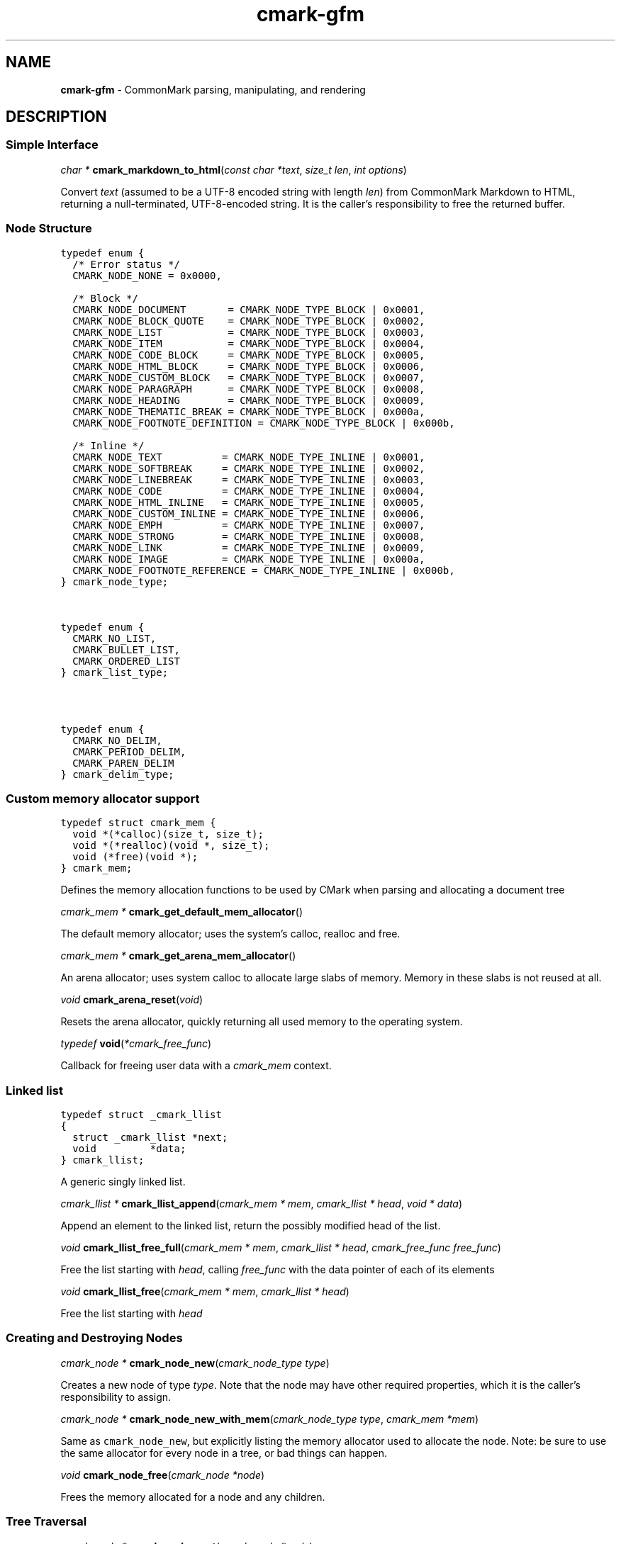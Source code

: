 .TH cmark-gfm 3 "May 11, 2022" "LOCAL" "Library Functions Manual"
.SH
NAME
.PP
\f[B]cmark\-gfm\f[] \- CommonMark parsing, manipulating, and
rendering

.SH
DESCRIPTION
.SS
Simple Interface

.PP
\fIchar *\f[] \fBcmark_markdown_to_html\f[](\fIconst char *text\f[], \fIsize_t len\f[], \fIint options\f[])

.PP
Convert \f[I]text\f[] (assumed to be a UTF\-8 encoded string with
length \f[I]len\f[]) from CommonMark Markdown to HTML, returning
a null\-terminated, UTF\-8\-encoded string. It is the caller's
responsibility to free the returned buffer.

.SS
Node Structure

.PP
.nf
\fC
.RS 0n
typedef enum {
  /* Error status */
  CMARK_NODE_NONE = 0x0000,

  /* Block */
  CMARK_NODE_DOCUMENT       = CMARK_NODE_TYPE_BLOCK | 0x0001,
  CMARK_NODE_BLOCK_QUOTE    = CMARK_NODE_TYPE_BLOCK | 0x0002,
  CMARK_NODE_LIST           = CMARK_NODE_TYPE_BLOCK | 0x0003,
  CMARK_NODE_ITEM           = CMARK_NODE_TYPE_BLOCK | 0x0004,
  CMARK_NODE_CODE_BLOCK     = CMARK_NODE_TYPE_BLOCK | 0x0005,
  CMARK_NODE_HTML_BLOCK     = CMARK_NODE_TYPE_BLOCK | 0x0006,
  CMARK_NODE_CUSTOM_BLOCK   = CMARK_NODE_TYPE_BLOCK | 0x0007,
  CMARK_NODE_PARAGRAPH      = CMARK_NODE_TYPE_BLOCK | 0x0008,
  CMARK_NODE_HEADING        = CMARK_NODE_TYPE_BLOCK | 0x0009,
  CMARK_NODE_THEMATIC_BREAK = CMARK_NODE_TYPE_BLOCK | 0x000a,
  CMARK_NODE_FOOTNOTE_DEFINITION = CMARK_NODE_TYPE_BLOCK | 0x000b,

  /* Inline */
  CMARK_NODE_TEXT          = CMARK_NODE_TYPE_INLINE | 0x0001,
  CMARK_NODE_SOFTBREAK     = CMARK_NODE_TYPE_INLINE | 0x0002,
  CMARK_NODE_LINEBREAK     = CMARK_NODE_TYPE_INLINE | 0x0003,
  CMARK_NODE_CODE          = CMARK_NODE_TYPE_INLINE | 0x0004,
  CMARK_NODE_HTML_INLINE   = CMARK_NODE_TYPE_INLINE | 0x0005,
  CMARK_NODE_CUSTOM_INLINE = CMARK_NODE_TYPE_INLINE | 0x0006,
  CMARK_NODE_EMPH          = CMARK_NODE_TYPE_INLINE | 0x0007,
  CMARK_NODE_STRONG        = CMARK_NODE_TYPE_INLINE | 0x0008,
  CMARK_NODE_LINK          = CMARK_NODE_TYPE_INLINE | 0x0009,
  CMARK_NODE_IMAGE         = CMARK_NODE_TYPE_INLINE | 0x000a,
  CMARK_NODE_FOOTNOTE_REFERENCE = CMARK_NODE_TYPE_INLINE | 0x000b,
} cmark_node_type;
.RE
\f[]
.fi



.PP
.nf
\fC
.RS 0n
typedef enum {
  CMARK_NO_LIST,
  CMARK_BULLET_LIST,
  CMARK_ORDERED_LIST
} cmark_list_type;
.RE
\f[]
.fi



.PP
.nf
\fC
.RS 0n
typedef enum {
  CMARK_NO_DELIM,
  CMARK_PERIOD_DELIM,
  CMARK_PAREN_DELIM
} cmark_delim_type;
.RE
\f[]
.fi



.SS
Custom memory allocator support

.PP
.nf
\fC
.RS 0n
typedef struct cmark_mem {
  void *(*calloc)(size_t, size_t);
  void *(*realloc)(void *, size_t);
  void (*free)(void *);
} cmark_mem;
.RE
\f[]
.fi

.PP
Defines the memory allocation functions to be used by CMark when
parsing and allocating a document tree

.PP
\fIcmark_mem *\f[] \fBcmark_get_default_mem_allocator\f[](\fI\f[])

.PP
The default memory allocator; uses the system's calloc, realloc
and free.

.PP
\fIcmark_mem *\f[] \fBcmark_get_arena_mem_allocator\f[](\fI\f[])

.PP
An arena allocator; uses system calloc to allocate large slabs of
memory. Memory in these slabs is not reused at all.

.PP
\fIvoid\f[] \fBcmark_arena_reset\f[](\fIvoid\f[])

.PP
Resets the arena allocator, quickly returning all used memory to
the operating system.

.PP
\fItypedef\f[] \fBvoid\f[](\fI*cmark_free_func\f[])

.PP
Callback for freeing user data with a \f[I]cmark_mem\f[] context.

.SS
Linked list

.PP
.nf
\fC
.RS 0n
typedef struct _cmark_llist
{
  struct _cmark_llist *next;
  void         *data;
} cmark_llist;
.RE
\f[]
.fi

.PP
A generic singly linked list.

.PP
\fIcmark_llist *\f[] \fBcmark_llist_append\f[](\fIcmark_mem         * mem\f[], \fIcmark_llist       * head\f[], \fIvoid              * data\f[])

.PP
Append an element to the linked list, return the possibly
modified head of the list.

.PP
\fIvoid\f[] \fBcmark_llist_free_full\f[](\fIcmark_mem         * mem\f[], \fIcmark_llist       * head\f[], \fIcmark_free_func     free_func\f[])

.PP
Free the list starting with \f[I]head\f[], calling
\f[I]free_func\f[] with the data pointer of each of its elements

.PP
\fIvoid\f[] \fBcmark_llist_free\f[](\fIcmark_mem         * mem\f[], \fIcmark_llist       * head\f[])

.PP
Free the list starting with \f[I]head\f[]

.SS
Creating and Destroying Nodes

.PP
\fIcmark_node *\f[] \fBcmark_node_new\f[](\fIcmark_node_type type\f[])

.PP
Creates a new node of type \f[I]type\f[]. Note that the node may
have other required properties, which it is the caller's
responsibility to assign.

.PP
\fIcmark_node *\f[] \fBcmark_node_new_with_mem\f[](\fIcmark_node_type type\f[], \fIcmark_mem *mem\f[])

.PP
Same as \f[C]cmark_node_new\f[], but explicitly listing the
memory allocator used to allocate the node. Note: be sure to use
the same allocator for every node in a tree, or bad things can
happen.

.PP
\fIvoid\f[] \fBcmark_node_free\f[](\fIcmark_node *node\f[])

.PP
Frees the memory allocated for a node and any children.

.SS
Tree Traversal

.PP
\fIcmark_node *\f[] \fBcmark_node_next\f[](\fIcmark_node *node\f[])

.PP
Returns the next node in the sequence after \f[I]node\f[], or
NULL if there is none.

.PP
\fIcmark_node *\f[] \fBcmark_node_previous\f[](\fIcmark_node *node\f[])

.PP
Returns the previous node in the sequence after \f[I]node\f[], or
NULL if there is none.

.PP
\fIcmark_node *\f[] \fBcmark_node_parent\f[](\fIcmark_node *node\f[])

.PP
Returns the parent of \f[I]node\f[], or NULL if there is none.

.PP
\fIcmark_node *\f[] \fBcmark_node_first_child\f[](\fIcmark_node *node\f[])

.PP
Returns the first child of \f[I]node\f[], or NULL if
\f[I]node\f[] has no children.

.PP
\fIcmark_node *\f[] \fBcmark_node_last_child\f[](\fIcmark_node *node\f[])

.PP
Returns the last child of \f[I]node\f[], or NULL if \f[I]node\f[]
has no children.

.SS
Iterator
.PP
An iterator will walk through a tree of nodes, starting from a
root node, returning one node at a time, together with
information about whether the node is being entered or exited.
The iterator will first descend to a child node, if there is one.
When there is no child, the iterator will go to the next sibling.
When there is no next sibling, the iterator will return to the
parent (but with a \f[I]cmark_event_type\f[] of
\f[C]CMARK_EVENT_EXIT\f[]). The iterator will return
\f[C]CMARK_EVENT_DONE\f[] when it reaches the root node again.
One natural application is an HTML renderer, where an
\f[C]ENTER\f[] event outputs an open tag and an \f[C]EXIT\f[]
event outputs a close tag. An iterator might also be used to
transform an AST in some systematic way, for example, turning all
level\-3 headings into regular paragraphs.
.IP
.nf
\f[C]
void
usage_example(cmark_node *root) {
    cmark_event_type ev_type;
    cmark_iter *iter = cmark_iter_new(root);

    while ((ev_type = cmark_iter_next(iter)) != CMARK_EVENT_DONE) {
        cmark_node *cur = cmark_iter_get_node(iter);
        // Do something with `cur` and `ev_type`
    }

    cmark_iter_free(iter);
}
\f[]
.fi
.PP
Iterators will never return \f[C]EXIT\f[] events for leaf nodes,
which are nodes of type:
.IP \[bu] 2
CMARK_NODE_HTML_BLOCK
.IP \[bu] 2
CMARK_NODE_THEMATIC_BREAK
.IP \[bu] 2
CMARK_NODE_CODE_BLOCK
.IP \[bu] 2
CMARK_NODE_TEXT
.IP \[bu] 2
CMARK_NODE_SOFTBREAK
.IP \[bu] 2
CMARK_NODE_LINEBREAK
.IP \[bu] 2
CMARK_NODE_CODE
.IP \[bu] 2
CMARK_NODE_HTML_INLINE
.PP
Nodes must only be modified after an \f[C]EXIT\f[] event, or an
\f[C]ENTER\f[] event for leaf nodes.

.PP
.nf
\fC
.RS 0n
typedef enum {
  CMARK_EVENT_NONE,
  CMARK_EVENT_DONE,
  CMARK_EVENT_ENTER,
  CMARK_EVENT_EXIT
} cmark_event_type;
.RE
\f[]
.fi



.PP
\fIcmark_iter *\f[] \fBcmark_iter_new\f[](\fIcmark_node *root\f[])

.PP
Creates a new iterator starting at \f[I]root\f[]. The current
node and event type are undefined until \f[I]cmark_iter_next\f[]
is called for the first time. The memory allocated for the
iterator should be released using \f[I]cmark_iter_free\f[] when
it is no longer needed.

.PP
\fIvoid\f[] \fBcmark_iter_free\f[](\fIcmark_iter *iter\f[])

.PP
Frees the memory allocated for an iterator.

.PP
\fIcmark_event_type\f[] \fBcmark_iter_next\f[](\fIcmark_iter *iter\f[])

.PP
Advances to the next node and returns the event type
(\f[C]CMARK_EVENT_ENTER\f[], \f[C]CMARK_EVENT_EXIT\f[] or
\f[C]CMARK_EVENT_DONE\f[]).

.PP
\fIcmark_node *\f[] \fBcmark_iter_get_node\f[](\fIcmark_iter *iter\f[])

.PP
Returns the current node.

.PP
\fIcmark_event_type\f[] \fBcmark_iter_get_event_type\f[](\fIcmark_iter *iter\f[])

.PP
Returns the current event type.

.PP
\fIcmark_node *\f[] \fBcmark_iter_get_root\f[](\fIcmark_iter *iter\f[])

.PP
Returns the root node.

.PP
\fIvoid\f[] \fBcmark_iter_reset\f[](\fIcmark_iter *iter\f[], \fIcmark_node *current\f[], \fIcmark_event_type event_type\f[])

.PP
Resets the iterator so that the current node is \f[I]current\f[]
and the event type is \f[I]event_type\f[]. The new current node
must be a descendant of the root node or the root node itself.

.SS
Accessors

.PP
\fIvoid *\f[] \fBcmark_node_get_user_data\f[](\fIcmark_node *node\f[])

.PP
Returns the user data of \f[I]node\f[].

.PP
\fIint\f[] \fBcmark_node_set_user_data\f[](\fIcmark_node *node\f[], \fIvoid *user_data\f[])

.PP
Sets arbitrary user data for \f[I]node\f[]. Returns 1 on success,
0 on failure.

.PP
\fIint\f[] \fBcmark_node_set_user_data_free_func\f[](\fIcmark_node *node\f[], \fIcmark_free_func free_func\f[])

.PP
Set free function for user data */

.PP
\fIcmark_node_type\f[] \fBcmark_node_get_type\f[](\fIcmark_node *node\f[])

.PP
Returns the type of \f[I]node\f[], or \f[C]CMARK_NODE_NONE\f[] on
error.

.PP
\fIconst char *\f[] \fBcmark_node_get_type_string\f[](\fIcmark_node *node\f[])

.PP
Like \f[I]cmark_node_get_type\f[], but returns a string
representation of the type, or \f[C]"<unknown>"\f[].

.PP
\fIconst char *\f[] \fBcmark_node_get_literal\f[](\fIcmark_node *node\f[])

.PP
Returns the string contents of \f[I]node\f[], or an empty string
if none is set. Returns NULL if called on a node that does not
have string content.

.PP
\fIint\f[] \fBcmark_node_set_literal\f[](\fIcmark_node *node\f[], \fIconst char *content\f[])

.PP
Sets the string contents of \f[I]node\f[]. Returns 1 on success,
0 on failure.

.PP
\fIint\f[] \fBcmark_node_get_heading_level\f[](\fIcmark_node *node\f[])

.PP
Returns the heading level of \f[I]node\f[], or 0 if \f[I]node\f[]
is not a heading.

.PP
\fIint\f[] \fBcmark_node_set_heading_level\f[](\fIcmark_node *node\f[], \fIint level\f[])

.PP
Sets the heading level of \f[I]node\f[], returning 1 on success
and 0 on error.

.PP
\fIcmark_list_type\f[] \fBcmark_node_get_list_type\f[](\fIcmark_node *node\f[])

.PP
Returns the list type of \f[I]node\f[], or \f[C]CMARK_NO_LIST\f[]
if \f[I]node\f[] is not a list.

.PP
\fIint\f[] \fBcmark_node_set_list_type\f[](\fIcmark_node *node\f[], \fIcmark_list_type type\f[])

.PP
Sets the list type of \f[I]node\f[], returning 1 on success and 0
on error.

.PP
\fIcmark_delim_type\f[] \fBcmark_node_get_list_delim\f[](\fIcmark_node *node\f[])

.PP
Returns the list delimiter type of \f[I]node\f[], or
\f[C]CMARK_NO_DELIM\f[] if \f[I]node\f[] is not a list.

.PP
\fIint\f[] \fBcmark_node_set_list_delim\f[](\fIcmark_node *node\f[], \fIcmark_delim_type delim\f[])

.PP
Sets the list delimiter type of \f[I]node\f[], returning 1 on
success and 0 on error.

.PP
\fIint\f[] \fBcmark_node_get_list_start\f[](\fIcmark_node *node\f[])

.PP
Returns starting number of \f[I]node\f[], if it is an ordered
list, otherwise 0.

.PP
\fIint\f[] \fBcmark_node_set_list_start\f[](\fIcmark_node *node\f[], \fIint start\f[])

.PP
Sets starting number of \f[I]node\f[], if it is an ordered list.
Returns 1 on success, 0 on failure.

.PP
\fIint\f[] \fBcmark_node_get_list_tight\f[](\fIcmark_node *node\f[])

.PP
Returns 1 if \f[I]node\f[] is a tight list, 0 otherwise.

.PP
\fIint\f[] \fBcmark_node_set_list_tight\f[](\fIcmark_node *node\f[], \fIint tight\f[])

.PP
Sets the "tightness" of a list. Returns 1 on success, 0 on
failure.

.PP
\fIconst char *\f[] \fBcmark_node_get_fence_info\f[](\fIcmark_node *node\f[])

.PP
Returns the info string from a fenced code block.

.PP
\fIint\f[] \fBcmark_node_set_fence_info\f[](\fIcmark_node *node\f[], \fIconst char *info\f[])

.PP
Sets the info string in a fenced code block, returning 1 on
success and 0 on failure.

.PP
\fIint\f[] \fBcmark_node_set_fenced\f[](\fIcmark_node * node\f[], \fIint fenced\f[], \fIint length\f[], \fIint offset\f[], \fIchar character\f[])

.PP
Sets code blocks fencing details

.PP
\fIint\f[] \fBcmark_node_get_fenced\f[](\fIcmark_node *node\f[], \fIint *length\f[], \fIint *offset\f[], \fIchar *character\f[])

.PP
Returns code blocks fencing details

.PP
\fIconst char *\f[] \fBcmark_node_get_url\f[](\fIcmark_node *node\f[])

.PP
Returns the URL of a link or image \f[I]node\f[], or an empty
string if no URL is set. Returns NULL if called on a node that is
not a link or image.

.PP
\fIint\f[] \fBcmark_node_set_url\f[](\fIcmark_node *node\f[], \fIconst char *url\f[])

.PP
Sets the URL of a link or image \f[I]node\f[]. Returns 1 on
success, 0 on failure.

.PP
\fIconst char *\f[] \fBcmark_node_get_title\f[](\fIcmark_node *node\f[])

.PP
Returns the title of a link or image \f[I]node\f[], or an empty
string if no title is set. Returns NULL if called on a node that
is not a link or image.

.PP
\fIint\f[] \fBcmark_node_set_title\f[](\fIcmark_node *node\f[], \fIconst char *title\f[])

.PP
Sets the title of a link or image \f[I]node\f[]. Returns 1 on
success, 0 on failure.

.PP
\fIconst char *\f[] \fBcmark_node_get_on_enter\f[](\fIcmark_node *node\f[])

.PP
Returns the literal "on enter" text for a custom \f[I]node\f[],
or an empty string if no on_enter is set. Returns NULL if called
on a non\-custom node.

.PP
\fIint\f[] \fBcmark_node_set_on_enter\f[](\fIcmark_node *node\f[], \fIconst char *on_enter\f[])

.PP
Sets the literal text to render "on enter" for a custom
\f[I]node\f[]. Any children of the node will be rendered after
this text. Returns 1 on success 0 on failure.

.PP
\fIconst char *\f[] \fBcmark_node_get_on_exit\f[](\fIcmark_node *node\f[])

.PP
Returns the literal "on exit" text for a custom \f[I]node\f[], or
an empty string if no on_exit is set. Returns NULL if called on a
non\-custom node.

.PP
\fIint\f[] \fBcmark_node_set_on_exit\f[](\fIcmark_node *node\f[], \fIconst char *on_exit\f[])

.PP
Sets the literal text to render "on exit" for a custom
\f[I]node\f[]. Any children of the node will be rendered before
this text. Returns 1 on success 0 on failure.

.PP
\fIint\f[] \fBcmark_node_get_start_line\f[](\fIcmark_node *node\f[])

.PP
Returns the line on which \f[I]node\f[] begins.

.PP
\fIint\f[] \fBcmark_node_get_start_column\f[](\fIcmark_node *node\f[])

.PP
Returns the column at which \f[I]node\f[] begins.

.PP
\fIint\f[] \fBcmark_node_get_end_line\f[](\fIcmark_node *node\f[])

.PP
Returns the line on which \f[I]node\f[] ends.

.PP
\fIint\f[] \fBcmark_node_get_end_column\f[](\fIcmark_node *node\f[])

.PP
Returns the column at which \f[I]node\f[] ends.

.SS
Tree Manipulation

.PP
\fIvoid\f[] \fBcmark_node_unlink\f[](\fIcmark_node *node\f[])

.PP
Unlinks a \f[I]node\f[], removing it from the tree, but not
freeing its memory. (Use \f[I]cmark_node_free\f[] for that.)

.PP
\fIint\f[] \fBcmark_node_insert_before\f[](\fIcmark_node *node\f[], \fIcmark_node *sibling\f[])

.PP
Inserts \f[I]sibling\f[] before \f[I]node\f[]. Returns 1 on
success, 0 on failure.

.PP
\fIint\f[] \fBcmark_node_insert_after\f[](\fIcmark_node *node\f[], \fIcmark_node *sibling\f[])

.PP
Inserts \f[I]sibling\f[] after \f[I]node\f[]. Returns 1 on
success, 0 on failure.

.PP
\fIint\f[] \fBcmark_node_replace\f[](\fIcmark_node *oldnode\f[], \fIcmark_node *newnode\f[])

.PP
Replaces \f[I]oldnode\f[] with \f[I]newnode\f[] and unlinks
\f[I]oldnode\f[] (but does not free its memory). Returns 1 on
success, 0 on failure.

.PP
\fIint\f[] \fBcmark_node_prepend_child\f[](\fIcmark_node *node\f[], \fIcmark_node *child\f[])

.PP
Adds \f[I]child\f[] to the beginning of the children of
\f[I]node\f[]. Returns 1 on success, 0 on failure.

.PP
\fIint\f[] \fBcmark_node_append_child\f[](\fIcmark_node *node\f[], \fIcmark_node *child\f[])

.PP
Adds \f[I]child\f[] to the end of the children of \f[I]node\f[].
Returns 1 on success, 0 on failure.

.PP
\fIvoid\f[] \fBcmark_consolidate_text_nodes\f[](\fIcmark_node *root\f[])

.PP
Consolidates adjacent text nodes.

.PP
\fIvoid\f[] \fBcmark_node_own\f[](\fIcmark_node *root\f[])

.PP
Ensures a node and all its children own their own chunk memory.

.SS
Parsing
.PP
Simple interface:
.IP
.nf
\f[C]
cmark_node *document = cmark_parse_document("Hello *world*", 13,
                                            CMARK_OPT_DEFAULT);
\f[]
.fi
.PP
Streaming interface:
.IP
.nf
\f[C]
cmark_parser *parser = cmark_parser_new(CMARK_OPT_DEFAULT);
FILE *fp = fopen("myfile.md", "rb");
while ((bytes = fread(buffer, 1, sizeof(buffer), fp)) > 0) {
	   cmark_parser_feed(parser, buffer, bytes);
	   if (bytes < sizeof(buffer)) {
	       break;
	   }
}
document = cmark_parser_finish(parser);
cmark_parser_free(parser);
\f[]
.fi

.PP
\fIcmark_parser *\f[] \fBcmark_parser_new\f[](\fIint options\f[])

.PP
Creates a new parser object.

.PP
\fIcmark_parser *\f[] \fBcmark_parser_new_with_mem\f[](\fIint options\f[], \fIcmark_mem *mem\f[])

.PP
Creates a new parser object with the given memory allocator

.PP
\fIvoid\f[] \fBcmark_parser_free\f[](\fIcmark_parser *parser\f[])

.PP
Frees memory allocated for a parser object.

.PP
\fIvoid\f[] \fBcmark_parser_feed\f[](\fIcmark_parser *parser\f[], \fIconst char *buffer\f[], \fIsize_t len\f[])

.PP
Feeds a string of length \f[I]len\f[] to \f[I]parser\f[].

.PP
\fIcmark_node *\f[] \fBcmark_parser_finish\f[](\fIcmark_parser *parser\f[])

.PP
Finish parsing and return a pointer to a tree of nodes.

.PP
\fIcmark_node *\f[] \fBcmark_parse_document\f[](\fIconst char *buffer\f[], \fIsize_t len\f[], \fIint options\f[])

.PP
Parse a CommonMark document in \f[I]buffer\f[] of length
\f[I]len\f[]. Returns a pointer to a tree of nodes. The memory
allocated for the node tree should be released using
\f[I]cmark_node_free\f[] when it is no longer needed.

.PP
\fIcmark_node *\f[] \fBcmark_parse_file\f[](\fIFILE *f\f[], \fIint options\f[])

.PP
Parse a CommonMark document in file \f[I]f\f[], returning a
pointer to a tree of nodes. The memory allocated for the node
tree should be released using \f[I]cmark_node_free\f[] when it is
no longer needed.

.SS
Rendering

.PP
\fIchar *\f[] \fBcmark_render_xml\f[](\fIcmark_node *root\f[], \fIint options\f[])

.PP
Render a \f[I]node\f[] tree as XML. It is the caller's
responsibility to free the returned buffer.

.PP
\fIchar *\f[] \fBcmark_render_xml_with_mem\f[](\fIcmark_node *root\f[], \fIint options\f[], \fIcmark_mem *mem\f[])

.PP
As for \f[I]cmark_render_xml\f[], but specifying the allocator to
use for the resulting string.

.PP
\fIchar *\f[] \fBcmark_render_html\f[](\fIcmark_node *root\f[], \fIint options\f[], \fIcmark_llist *extensions\f[])

.PP
Render a \f[I]node\f[] tree as an HTML fragment. It is up to the
user to add an appropriate header and footer. It is the caller's
responsibility to free the returned buffer.

.PP
\fIchar *\f[] \fBcmark_render_html_with_mem\f[](\fIcmark_node *root\f[], \fIint options\f[], \fIcmark_llist *extensions\f[], \fIcmark_mem *mem\f[])

.PP
As for \f[I]cmark_render_html\f[], but specifying the allocator
to use for the resulting string.

.PP
\fIchar *\f[] \fBcmark_render_man\f[](\fIcmark_node *root\f[], \fIint options\f[], \fIint width\f[])

.PP
Render a \f[I]node\f[] tree as a groff man page, without the
header. It is the caller's responsibility to free the returned
buffer.

.PP
\fIchar *\f[] \fBcmark_render_man_with_mem\f[](\fIcmark_node *root\f[], \fIint options\f[], \fIint width\f[], \fIcmark_mem *mem\f[])

.PP
As for \f[I]cmark_render_man\f[], but specifying the allocator to
use for the resulting string.

.PP
\fIchar *\f[] \fBcmark_render_commonmark\f[](\fIcmark_node *root\f[], \fIint options\f[], \fIint width\f[])

.PP
Render a \f[I]node\f[] tree as a commonmark document. It is the
caller's responsibility to free the returned buffer.

.PP
\fIchar *\f[] \fBcmark_render_commonmark_with_mem\f[](\fIcmark_node *root\f[], \fIint options\f[], \fIint width\f[], \fIcmark_mem *mem\f[])

.PP
As for \f[I]cmark_render_commonmark\f[], but specifying the
allocator to use for the resulting string.

.PP
\fIchar *\f[] \fBcmark_render_plaintext\f[](\fIcmark_node *root\f[], \fIint options\f[], \fIint width\f[])

.PP
Render a \f[I]node\f[] tree as a plain text document. It is the
caller's responsibility to free the returned buffer.

.PP
\fIchar *\f[] \fBcmark_render_plaintext_with_mem\f[](\fIcmark_node *root\f[], \fIint options\f[], \fIint width\f[], \fIcmark_mem *mem\f[])

.PP
As for \f[I]cmark_render_plaintext\f[], but specifying the
allocator to use for the resulting string.

.PP
\fIchar *\f[] \fBcmark_render_latex\f[](\fIcmark_node *root\f[], \fIint options\f[], \fIint width\f[])

.PP
Render a \f[I]node\f[] tree as a LaTeX document. It is the
caller's responsibility to free the returned buffer.

.PP
\fIchar *\f[] \fBcmark_render_latex_with_mem\f[](\fIcmark_node *root\f[], \fIint options\f[], \fIint width\f[], \fIcmark_mem *mem\f[])

.PP
As for \f[I]cmark_render_latex\f[], but specifying the allocator
to use for the resulting string.

.SS
Options

.PP
.nf
\fC
.RS 0n
#define CMARK_OPT_DEFAULT 0
.RE
\f[]
.fi

.PP
Default options.

.SS
Options affecting rendering

.PP
.nf
\fC
.RS 0n
#define CMARK_OPT_SOURCEPOS (1 << 1)
.RE
\f[]
.fi

.PP
Include a \f[C]data\-sourcepos\f[] attribute on all block
elements.

.PP
.nf
\fC
.RS 0n
#define CMARK_OPT_HARDBREAKS (1 << 2)
.RE
\f[]
.fi

.PP
Render \f[C]softbreak\f[] elements as hard line breaks.

.PP
.nf
\fC
.RS 0n
#define CMARK_OPT_SAFE (1 << 3)
.RE
\f[]
.fi

.PP
\f[C]CMARK_OPT_SAFE\f[] is defined here for API compatibility,
but it no longer has any effect. "Safe" mode is now the default:
set \f[C]CMARK_OPT_UNSAFE\f[] to disable it.

.PP
.nf
\fC
.RS 0n
#define CMARK_OPT_UNSAFE (1 << 17)
.RE
\f[]
.fi

.PP
Render raw HTML and unsafe links (\f[C]javascript:\f[],
\f[C]vbscript:\f[], \f[C]file:\f[], and \f[C]data:\f[], except
for \f[C]image/png\f[], \f[C]image/gif\f[], \f[C]image/jpeg\f[],
or \f[C]image/webp\f[] mime types). By default, raw HTML is
replaced by a placeholder HTML comment. Unsafe links are replaced
by empty strings.

.PP
.nf
\fC
.RS 0n
#define CMARK_OPT_NOBREAKS (1 << 4)
.RE
\f[]
.fi

.PP
Render \f[C]softbreak\f[] elements as spaces.

.SS
Options affecting parsing

.PP
.nf
\fC
.RS 0n
#define CMARK_OPT_NORMALIZE (1 << 8)
.RE
\f[]
.fi

.PP
Legacy option (no effect).

.PP
.nf
\fC
.RS 0n
#define CMARK_OPT_VALIDATE_UTF8 (1 << 9)
.RE
\f[]
.fi

.PP
Validate UTF\-8 in the input before parsing, replacing illegal
sequences with the replacement character U+FFFD.

.PP
.nf
\fC
.RS 0n
#define CMARK_OPT_SMART (1 << 10)
.RE
\f[]
.fi

.PP
Convert straight quotes to curly, \-\-\- to em dashes, \-\- to en
dashes.

.PP
.nf
\fC
.RS 0n
#define CMARK_OPT_GITHUB_PRE_LANG (1 << 11)
.RE
\f[]
.fi

.PP
Use GitHub\-style  tags for code blocks instead of .

.PP
.nf
\fC
.RS 0n
#define CMARK_OPT_LIBERAL_HTML_TAG (1 << 12)
.RE
\f[]
.fi

.PP
Be liberal in interpreting inline HTML tags.

.PP
.nf
\fC
.RS 0n
#define CMARK_OPT_FOOTNOTES (1 << 13)
.RE
\f[]
.fi

.PP
Parse footnotes.

.PP
.nf
\fC
.RS 0n
#define CMARK_OPT_STRIKETHROUGH_DOUBLE_TILDE (1 << 14)
.RE
\f[]
.fi

.PP
Only parse strikethroughs if surrounded by exactly 2 tildes.
Gives some compatibility with redcarpet.

.PP
.nf
\fC
.RS 0n
#define CMARK_OPT_TABLE_PREFER_STYLE_ATTRIBUTES (1 << 15)
.RE
\f[]
.fi

.PP
Use style attributes to align table cells instead of align
attributes.

.PP
.nf
\fC
.RS 0n
#define CMARK_OPT_FULL_INFO_STRING (1 << 16)
.RE
\f[]
.fi

.PP
Include the remainder of the info string in code blocks in a
separate attribute.

.SS
Version information

.PP
\fIint\f[] \fBcmark_version\f[](\fIvoid\f[])

.PP
The library version as integer for runtime checks. Also available
as macro CMARK_VERSION for compile time checks.
.IP \[bu] 2
Bits 16\-23 contain the major version.
.IP \[bu] 2
Bits 8\-15 contain the minor version.
.IP \[bu] 2
Bits 0\-7 contain the patchlevel.
.PP
In hexadecimal format, the number 0x010203 represents
version 1.2.3.

.PP
\fIconst char *\f[] \fBcmark_version_string\f[](\fIvoid\f[])

.PP
The library version string for runtime checks. Also available as
macro CMARK_VERSION_STRING for compile time checks.

.SH
AUTHORS
.PP
John MacFarlane, Vicent Marti, Kārlis Gaņģis, Nick Wellnhofer.

